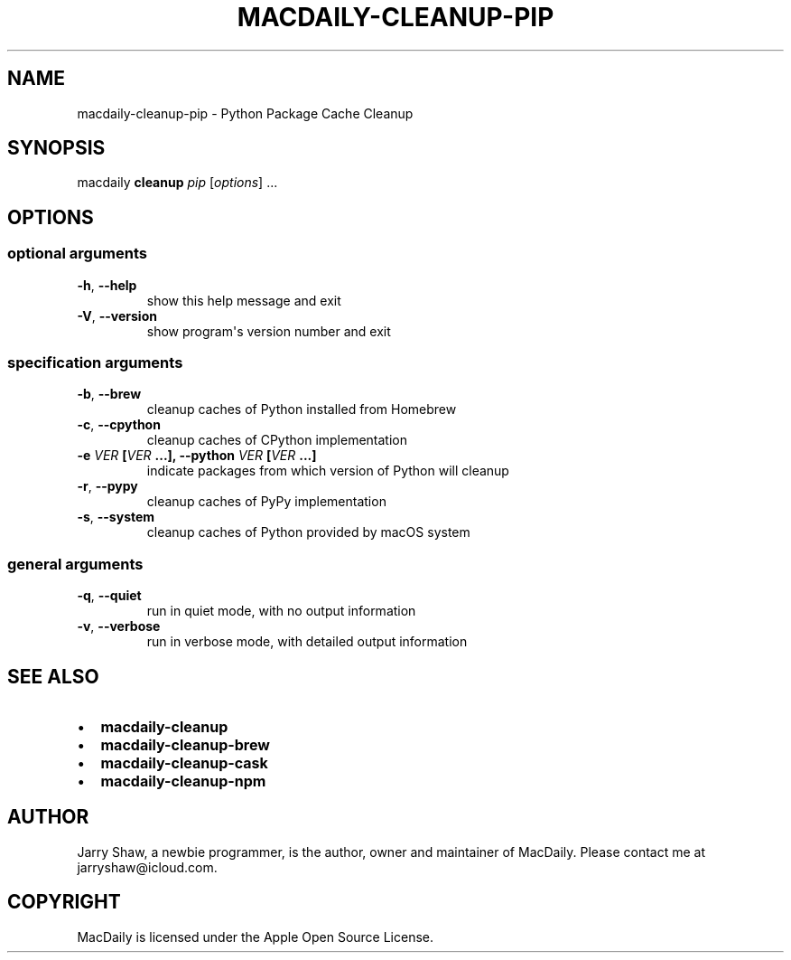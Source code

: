 .\" Man page generated from reStructuredText.
.
.TH MACDAILY-CLEANUP-PIP 1 "November 23, 2018" "v2019.01.31" ""
.SH NAME
macdaily-cleanup-pip \- Python Package Cache Cleanup
.
.nr rst2man-indent-level 0
.
.de1 rstReportMargin
\\$1 \\n[an-margin]
level \\n[rst2man-indent-level]
level margin: \\n[rst2man-indent\\n[rst2man-indent-level]]
-
\\n[rst2man-indent0]
\\n[rst2man-indent1]
\\n[rst2man-indent2]
..
.de1 INDENT
.\" .rstReportMargin pre:
. RS \\$1
. nr rst2man-indent\\n[rst2man-indent-level] \\n[an-margin]
. nr rst2man-indent-level +1
.\" .rstReportMargin post:
..
.de UNINDENT
. RE
.\" indent \\n[an-margin]
.\" old: \\n[rst2man-indent\\n[rst2man-indent-level]]
.nr rst2man-indent-level -1
.\" new: \\n[rst2man-indent\\n[rst2man-indent-level]]
.in \\n[rst2man-indent\\n[rst2man-indent-level]]u
..
.SH SYNOPSIS
.sp
macdaily \fBcleanup\fP \fIpip\fP [\fIoptions\fP] ...
.SH OPTIONS
.SS optional arguments
.INDENT 0.0
.TP
.B \-h\fP,\fB  \-\-help
show this help message and exit
.TP
.B \-V\fP,\fB  \-\-version
show program\(aqs version number and exit
.UNINDENT
.SS specification arguments
.INDENT 0.0
.TP
.B \-b\fP,\fB  \-\-brew
cleanup caches of Python installed from Homebrew
.TP
.B \-c\fP,\fB  \-\-cpython
cleanup caches of CPython implementation
.UNINDENT
.INDENT 0.0
.TP
.B \-e \fIVER\fP [\fIVER\fP ...], \-\-python \fIVER\fP [\fIVER\fP ...]
indicate packages from which version of Python will
cleanup
.UNINDENT
.INDENT 0.0
.TP
.B \-r\fP,\fB  \-\-pypy
cleanup caches of PyPy implementation
.TP
.B \-s\fP,\fB  \-\-system
cleanup caches of Python provided by macOS system
.UNINDENT
.SS general arguments
.INDENT 0.0
.TP
.B \-q\fP,\fB  \-\-quiet
run in quiet mode, with no output information
.TP
.B \-v\fP,\fB  \-\-verbose
run in verbose mode, with detailed output information
.UNINDENT
.SH SEE ALSO
.INDENT 0.0
.IP \(bu 2
\fBmacdaily\-cleanup\fP
.IP \(bu 2
\fBmacdaily\-cleanup\-brew\fP
.IP \(bu 2
\fBmacdaily\-cleanup\-cask\fP
.IP \(bu 2
\fBmacdaily\-cleanup\-npm\fP
.UNINDENT
.SH AUTHOR
Jarry Shaw, a newbie programmer, is the author, owner and maintainer
of MacDaily. Please contact me at jarryshaw@icloud.com.
.SH COPYRIGHT
MacDaily is licensed under the Apple Open Source License.
.\" Generated by docutils manpage writer.
.
